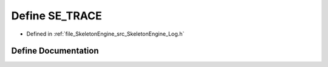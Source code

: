 .. _exhale_define__log_8h_1a9feabbef3b97529e335ac2f8a814a553:

Define SE_TRACE
===============

- Defined in :ref:`file_SkeletonEngine_src_SkeletonEngine_Log.h`


Define Documentation
--------------------


.. doxygendefine:: SE_TRACE
